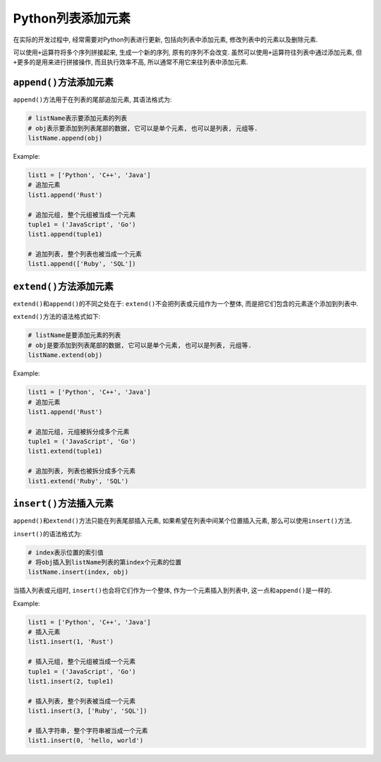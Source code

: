 Python列表添加元素
==================

在实际的开发过程中, 经常需要对Python列表进行更新, 包括向列表中添加元素, 修改列表中的元素以及删除元素.

可以使用\ ``+``\ 运算符将多个序列拼接起来, 生成一个新的序列, 原有的序列不会改变.
虽然可以使用\ ``+``\ 运算符往列表中通过添加元素, 但\ ``+``\ 更多的是用来进行拼接操作, 而且执行效率不高, 所以通常不用它来往列表中添加元素.


``append()``\ 方法添加元素
--------------------------

``append()``\ 方法用于在列表的尾部追加元素, 其语法格式为:

.. code-block:: python

    # listName表示要添加元素的列表
    # obj表示要添加到列表尾部的数据, 它可以是单个元素, 也可以是列表, 元组等.
    listName.append(obj)

Example:

.. code-block:: python

    list1 = ['Python', 'C++', 'Java']
    # 追加元素
    list1.append('Rust')

    # 追加元组, 整个元组被当成一个元素
    tuple1 = ('JavaScript', 'Go')
    list1.append(tuple1)

    # 追加列表, 整个列表也被当成一个元素
    list1.append(['Ruby', 'SQL'])


``extend()``\ 方法添加元素
--------------------------

``extend()``\ 和\ ``append()``\ 的不同之处在于: ``extend()``\ 不会把列表或元组作为一个整体, 而是把它们包含的元素逐个添加到列表中.

``extend()``\ 方法的语法格式如下:

.. code-block:: python

    # listName是要添加元素的列表
    # obj是要添加到列表尾部的数据, 它可以是单个元素, 也可以是列表, 元组等.
    listName.extend(obj)

Example:

.. code-block:: python

    list1 = ['Python', 'C++', 'Java']
    # 追加元素
    list1.append('Rust')

    # 追加元组, 元组被拆分成多个元素
    tuple1 = ('JavaScript', 'Go')
    list1.extend(tuple1)

    # 追加列表, 列表也被拆分成多个元素
    list1.extend('Ruby', 'SQL')


``insert()``\ 方法插入元素
--------------------------

``append()``\ 和\ ``extend()``\ 方法只能在列表尾部插入元素, 如果希望在列表中间某个位置插入元素, 那么可以使用\ ``insert()``\ 方法.

``insert()``\ 的语法格式为:

.. code-block:: python

    # index表示位置的索引值
    # 将obj插入到listName列表的第index个元素的位置
    listName.insert(index, obj)

当插入列表或元组时, ``insert()``\ 也会将它们作为一个整体, 作为一个元素插入到列表中, 这一点和\ ``append()``\ 是一样的.

Example:

.. code-block:: python

    list1 = ['Python', 'C++', 'Java']
    # 插入元素
    list1.insert(1, 'Rust')

    # 插入元组, 整个元组被当成一个元素
    tuple1 = ('JavaScript', 'Go')
    list1.insert(2, tuple1)

    # 插入列表, 整个列表被当成一个元素
    list1.insert(3, ['Ruby', 'SQL'])

    # 插入字符串, 整个字符串被当成一个元素
    list1.insert(0, 'hello, world')

